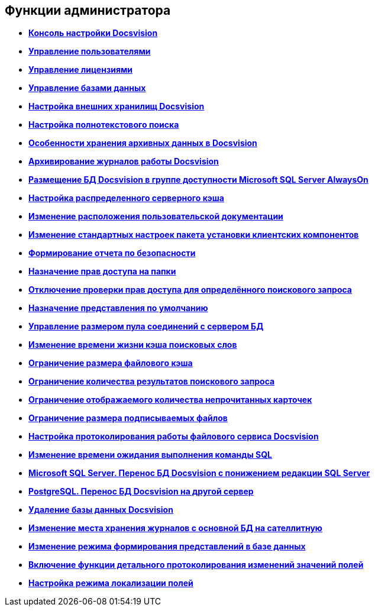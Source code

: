 [[ariaid-title1]]
== Функции администратора

* *xref:../topics/Server_Console.adoc[Консоль настройки Docsvision]* +
* *xref:../topics/UsersMore.adoc[Управление пользователями]* +
* *xref:../topics/LicensesMore.adoc[Управление лицензиями]* +
* *xref:../topics/Database.adoc[Управление базами данных]* +
* *xref:../topics/External_Data_Storage.adoc[Настройка внешних хранилищ Docsvision]* +
* *xref:../topics/Preparing_to_Work_Configure_FullText_Search.adoc[Настройка полнотекстового поиска]* +
* *xref:../topics/Data_OutArchiving.adoc[Особенности хранения архивных данных в Docsvision]* +
* *xref:../topics/ConfigDbForArchLogs.adoc[Архивирование журналов работы Docsvision]* +
* *xref:../topics/AlwaysOn.adoc[Размещение БД Docsvision в группе доступности Microsoft SQL Server AlwaysOn]* +
* *xref:../topics/Redis.adoc[Настройка распределенного серверного кэша]* +
* *xref:../topics/ChangeManualLocation.adoc[Изменение расположения пользовательской документации]* +
* *xref:../topics/CreateMstMod.adoc[Изменение стандартных настроек пакета установки клиентских компонентов]* +
* *xref:../topics/GetSecurityReport.adoc[Формирование отчета по безопасности]* +
* *xref:../topics/SetFolderRights.adoc[Назначение прав доступа на папки]* +
* *xref:../topics/DisableSecurityOnSearch.adoc[Отключение проверки прав доступа для определённого поискового запроса]* +
* *xref:../topics/SetDefaultViewToFolder.adoc[Назначение представления по умолчанию]* +
* *xref:../topics/Database_Settings_Registry.adoc[Управление размером пула соединений с сервером БД]* +
* *xref:../topics/ChangeCacheLifeTime.adoc[Изменение времени жизни кэша поисковых слов]* +
* *xref:../topics/LimitingSizeOfServerCache.adoc[Ограничение размера файлового кэша]* +
* *xref:../topics/ResultLimitParam.adoc[Ограничение количества результатов поискового запроса]* +
* *xref:../topics/LimitOfCardsCount.adoc[Ограничение отображаемого количества непрочитанных карточек]* +
* *xref:../topics/SetMaxAllowedSizeForSignedFile.adoc[Ограничение размера подписываемых файлов]* +
* *xref:../topics/FileServiceLogger.adoc[Настройка протоколирования работы файлового сервиса Docsvision]* +
* *xref:../topics/TimeoutDbConnection.adoc[Изменение времени ожидания выполнения команды SQL]* +
* *xref:../topics/TransferDBWithSQLDowngrade.adoc[Microsoft SQL Server. Перенос БД Docsvision с понижением редакции SQL Server]* +
* *xref:../topics/MovePGDatabase.adoc[PostgreSQL. Перенос БД Docsvision на другой сервер]* +
* *xref:../topics/DeleteDatabase.adoc[Удаление базы данных Docsvision]* +
* *xref:../topics/MoveLogToSatellite.adoc[Изменение места хранения журналов с основной БД на сателлитную]* +
* *xref:../topics/ChangeObjectValidationExecution.adoc[Изменение режима формирования представлений в базе данных]* +
* *xref:../topics/EnableDetailedLogForRowDataSet.adoc[Включение функции детального протоколирования изменений значений полей]* +
* *xref:../topics/Localization.adoc[Настройка режима локализации полей]* +
